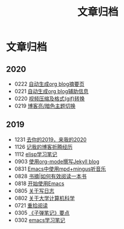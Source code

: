 #+TITLE: 文章归档
#+OPTIONS: toc:nil H:2 num:0 title:nil

* 文章归档

** 2020
  * 0222 [[https://blog.geekinney.com/post/auto-generate-blog-digest-page.html][自动生成org blog摘要页]]
  * 0221 [[https://blog.geekinney.com/post/auto-generate-blog-relative-info.html][自动生成org blog辅助信息]]
  * 0220 [[https://blog.geekinney.com/post/elisp-hack-compress-and-convert-video.html][视频压缩及格式(gif)转换]]
  * 0219 [[https://blog.geekinney.com/post/blog-light-and-dark-theme-switch.html][博客亮/暗色主题切换]]

** 2019
  * 1231 [[https://blog.geekinney.com/post/at-the-end-of-2019.html][去你的2019，来我的2020]]
  * 1126 [[https://blog.geekinney.com/post/experience-of-setting-up-my-own-blog-site.html][记我的博客折腾经历]]
  * 1112 [[https://blog.geekinney.com/post/emacs-lisp-learning-note.html][elisp学习笔记]]
  * 0903 [[https://blog.geekinney.com/post/using-org-to-blog-with-jekyll.html][使用org-mode撰写Jekyll blog]]
  * 0831 [[https://blog.geekinney.com/post/listen-music-in-emacs.html][Emacs中使用mpd+mingus听音乐]]
  * 0828 [[https://blog.geekinney.com/post/reading-notes-of-how-to-read-a-book-efficiently.html][书摘|如何有效阅读一本书]]
  * 0818 [[https://blog.geekinney.com/post/get-started-with-emacs.html][开始使用Emacs]]
  * 0805 [[https://blog.geekinney.com/post/thinking-about-journaling.html][关于写日志]]
  * 0802 [[https://blog.geekinney.com/post/thinking-about-cs-teaching-in-college.html][关于大学计算机科学]]
  * 0721 [[https://blog.geekinney.com/post/pick-up-reading-after-read-the-moon-and-sixpence.html][重拾阅读]]
  * 0305 [[https://blog.geekinney.com/post/reading-notes-of-bullet-journal.html][《子弹笔记》要点]]
  * 0302 [[https://blog.geekinney.com/post/emacs-learning-note.html][emacs学习笔记]]
